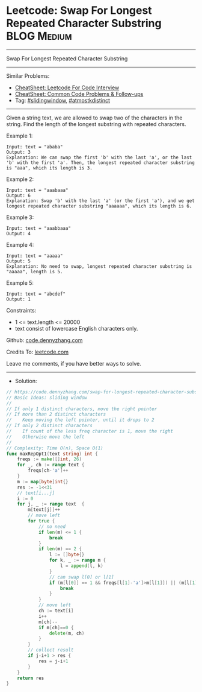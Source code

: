 * Leetcode: Swap For Longest Repeated Character Substring       :BLOG:Medium:
#+STARTUP: showeverything
#+OPTIONS: toc:nil \n:t ^:nil creator:nil d:nil
:PROPERTIES:
:type:     slidingwindow, atmostkdistinct
:END:
---------------------------------------------------------------------
Swap For Longest Repeated Character Substring
---------------------------------------------------------------------
#+BEGIN_HTML
<a href="https://github.com/dennyzhang/code.dennyzhang.com/tree/master/problems/swap-for-longest-repeated-character-substring"><img align="right" width="200" height="183" src="https://www.dennyzhang.com/wp-content/uploads/denny/watermark/github.png" /></a>
#+END_HTML
Similar Problems:
- [[https://cheatsheet.dennyzhang.com/cheatsheet-leetcode-A4][CheatSheet: Leetcode For Code Interview]]
- [[https://cheatsheet.dennyzhang.com/cheatsheet-followup-A4][CheatSheet: Common Code Problems & Follow-ups]]
- Tag: [[https://code.dennyzhang.com/review-slidingwindow][#slidingwindow]], [[https://code.dennyzhang.com/followup-atmostkdistinct][#atmostkdistinct]]
---------------------------------------------------------------------
Given a string text, we are allowed to swap two of the characters in the string. Find the length of the longest substring with repeated characters.

Example 1:
#+BEGIN_EXAMPLE
Input: text = "ababa"
Output: 3
Explanation: We can swap the first 'b' with the last 'a', or the last 'b' with the first 'a'. Then, the longest repeated character substring is "aaa", which its length is 3.
#+END_EXAMPLE

Example 2:
#+BEGIN_EXAMPLE
Input: text = "aaabaaa"
Output: 6
Explanation: Swap 'b' with the last 'a' (or the first 'a'), and we get longest repeated character substring "aaaaaa", which its length is 6.
#+END_EXAMPLE

Example 3:
#+BEGIN_EXAMPLE
Input: text = "aaabbaaa"
Output: 4
#+END_EXAMPLE

Example 4:
#+BEGIN_EXAMPLE
Input: text = "aaaaa"
Output: 5
Explanation: No need to swap, longest repeated character substring is "aaaaa", length is 5.
#+END_EXAMPLE

Example 5:
#+BEGIN_EXAMPLE
Input: text = "abcdef"
Output: 1
#+END_EXAMPLE
 
Constraints:

- 1 <= text.length <= 20000
- text consist of lowercase English characters only.

Github: [[https://github.com/dennyzhang/code.dennyzhang.com/tree/master/problems/swap-for-longest-repeated-character-substring][code.dennyzhang.com]]

Credits To: [[https://leetcode.com/problems/swap-for-longest-repeated-character-substring/description/][leetcode.com]]

Leave me comments, if you have better ways to solve.
---------------------------------------------------------------------
- Solution:

#+BEGIN_SRC go
// https://code.dennyzhang.com/swap-for-longest-repeated-character-substring
// Basic Ideas: sliding window
//
// If only 1 distinct characters, move the right pointer
// If more than 2 distinct characters
//    Keep moving the left pointer, until it drops to 2
// If only 2 distinct characters
//    If count of the less freq character is 1, move the right
//    Otherwise move the left
//
// Complexity: Time O(n), Space O(1)
func maxRepOpt1(text string) int {
    freqs := make([]int, 26)
    for _, ch := range text {
        freqs[ch-'a']++
    }
    m := map[byte]int{}
    res := -1<<31
    // text[i...j]
    i := 0
    for j, _ := range text  {
        m[text[j]]++
        // move left
        for true {
            // no need
            if len(m) <= 1 {
                break
            }
            if len(m) == 2 {
                l := []byte{}
                for k, _ := range m {
                    l = append(l, k)
                }
                // can swap l[0] or l[1]
                if (m[l[0]] == 1 && freqs[l[1]-'a']>m[l[1]]) || (m[l[1]] == 1 && freqs[l[0]-'a']>m[l[0]]) {
                    break
                }
            }
            // move left
            ch := text[i]
            i++
            m[ch]--
            if m[ch]==0 {
                delete(m, ch)
            }
        }
        // collect result
        if j-i+1 > res {
            res = j-i+1
        }
    }
    return res
}
#+END_SRC

#+BEGIN_HTML
<div style="overflow: hidden;">
<div style="float: left; padding: 5px"> <a href="https://www.linkedin.com/in/dennyzhang001"><img src="https://www.dennyzhang.com/wp-content/uploads/sns/linkedin.png" alt="linkedin" /></a></div>
<div style="float: left; padding: 5px"><a href="https://github.com/dennyzhang"><img src="https://www.dennyzhang.com/wp-content/uploads/sns/github.png" alt="github" /></a></div>
<div style="float: left; padding: 5px"><a href="https://www.dennyzhang.com/slack" target="_blank" rel="nofollow"><img src="https://www.dennyzhang.com/wp-content/uploads/sns/slack.png" alt="slack"/></a></div>
</div>
#+END_HTML
